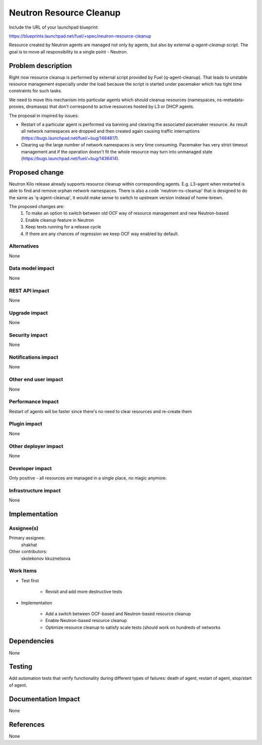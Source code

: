 ..
 This work is licensed under a Creative Commons Attribution 3.0 Unported
 License.

 http://creativecommons.org/licenses/by/3.0/legalcode

========================
Neutron Resource Cleanup
========================

Include the URL of your launchpad blueprint:

https://blueprints.launchpad.net/fuel/+spec/neutron-resource-cleanup

Resource created by Neutron agents are managed not only by agents, but also
by external `q-agent-cleanup` script. The goal is to move all responsibility
to a single point - Neutron.


Problem description
===================

Right now resource cleanup is performed by external script provided by Fuel
(q-agent-cleanup). That leads to unstable resource management especially
under the load because the script is started under pacemaker which
has tight time constraints for such tasks.

We need to move this mechanism into particular agents which should cleanup
resources (namespaces, ns-metadata-proxies, dnsmasqs) that don't correspond
to active resources hosted by L3 or DHCP agents.

The proposal in inspired by issues:

* Restart of a particular agent is performed via banning and clearing the
  associated pacemaker resource. As result all network namespaces are dropped
  and then created again causing traffic interruptions
  (https://bugs.launchpad.net/fuel/+bug/1464817).

* Clearing up the large number of network namespaces is very time consuming.
  Pacemaker has very strict timeout management and if the operation doesn't
  fit the whole resource may turn into unmanaged state
  (https://bugs.launchpad.net/fuel/+bug/1436414).


Proposed change
===============

Neutron Kilo release already supports resource cleanup within corresponding
agents. E.g. L3-agent when restarted is able to find and remove orphan
network namespaces. There is also a code 'neutron-ns-cleanup' that is designed
to do the same as 'q-agent-cleanup', it would make sense to switch to upstream
version instead of home-brewn.

The proposed changes are:
 1. To make an option to switch between old OCF way of resource management and
    new Neutron-based
 2. Enable cleanup feature in Neutron
 3. Keep tests running for a release cycle
 4. If there are any chances of regression we keep OCF way enabled by default.


Alternatives
------------

None

Data model impact
-----------------

None

REST API impact
---------------

None

Upgrade impact
--------------

None

Security impact
---------------

None

Notifications impact
--------------------

None

Other end user impact
---------------------

None

Performance Impact
------------------

Restart of agents will be faster since there's no need to clear resources and
re-create them

Plugin impact
-------------

None

Other deployer impact
---------------------

None


Developer impact
----------------

Only positive - all resources are managed in a single place, no magic anymore.

Infrastructure impact
---------------------

None

Implementation
==============

Assignee(s)
-----------

Primary assignee:
  shakhat

Other contributors:
  skolekonov
  kkuznetsova

Work Items
----------

* Test first

    * Revisit and add more destructive tests

* Implementation

    * Add a switch between OCF-based and Neutron-based resource cleanup
    * Enable Neutron-based resource cleanup
    * Optimize resource cleanup to satisfy scale tests (should work on hundreds
      of networks

Dependencies
============

None

Testing
=======

Add automation tests that verify functionality during different types of
failures: death of agent, restart of agent, stop/start of agent.

Documentation Impact
====================

None

References
==========

None
